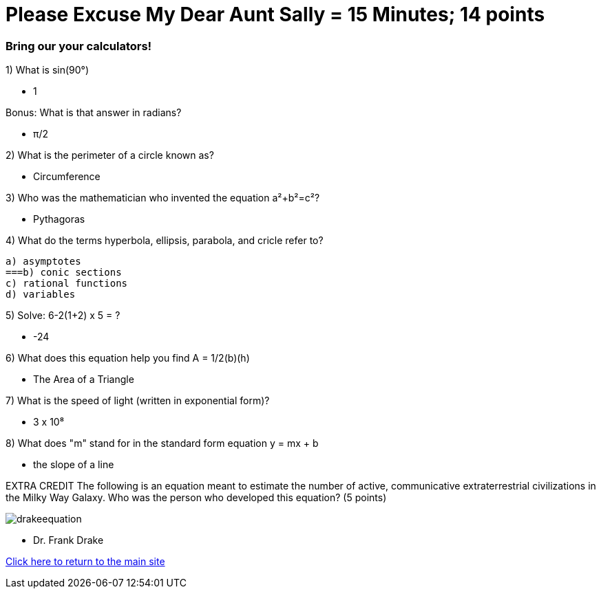= Please Excuse My Dear Aunt Sally = 15 Minutes; 14 points


=== Bring our your calculators!

1) What is sin(90°)

- 1
 
Bonus: What is that answer in radians?

 - π/2

2) What is the perimeter of a circle known as?

- Circumference 

3) Who was the mathematician who invented the equation a²+b²=c²?

- Pythagoras

4) What do the terms hyperbola, ellipsis, parabola, and cricle refer to?

    a) asymptotes
    ===b) conic sections
    c) rational functions
    d) variables

5) Solve: 6-2(1+2) x 5 = ?

- -24

6) What does this equation help you find A = 1/2(b)(h)

- The Area of a Triangle

7) What is the speed of light (written in exponential form)?

- 3 x 10⁸

8) What does "m" stand for in the standard form equation y = mx + b

- the slope of a line

EXTRA CREDIT
The following is an equation meant to estimate the number of active, communicative extraterrestrial civilizations in the Milky Way Galaxy. Who was the person who developed this equation? (5 points)

image:../../picturetime/drakeequation.jpg[]

- Dr. Frank Drake



link:../index.html[Click here to return to the main site]